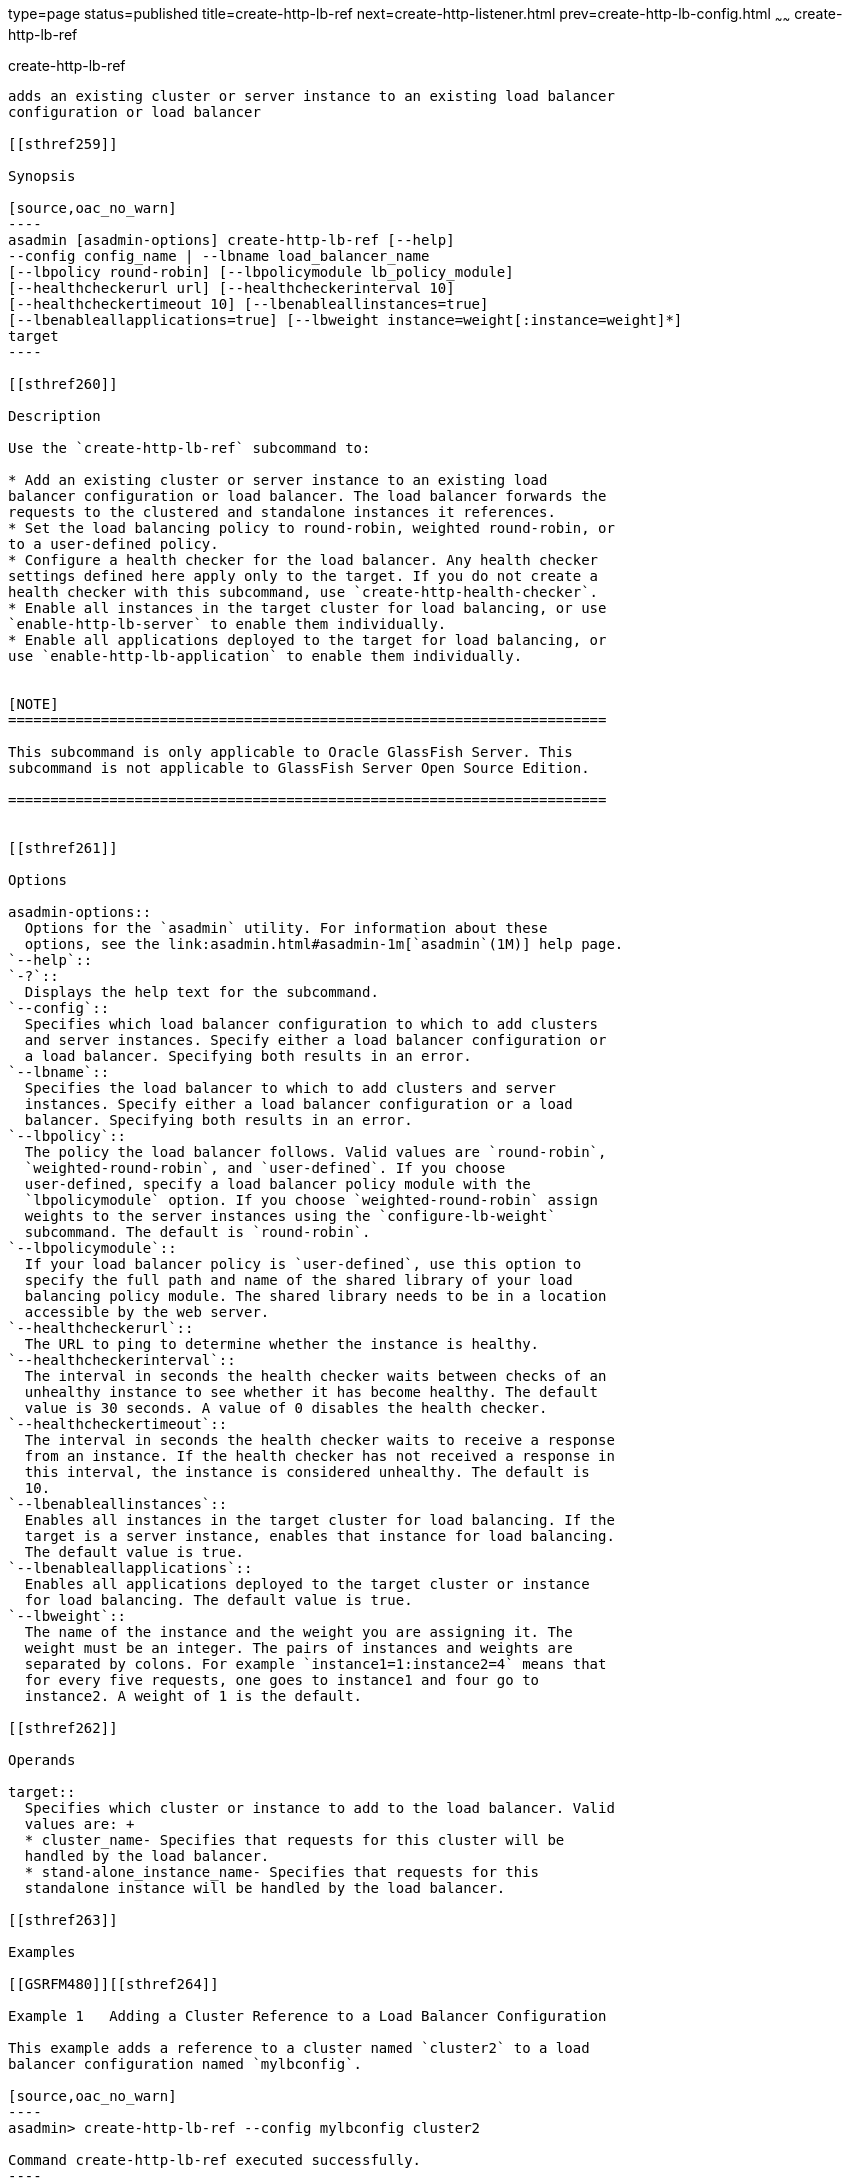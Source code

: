 type=page
status=published
title=create-http-lb-ref
next=create-http-listener.html
prev=create-http-lb-config.html
~~~~~~
create-http-lb-ref
==================

[[create-http-lb-ref-1]][[GSRFM00029]][[create-http-lb-ref]]

create-http-lb-ref
------------------

adds an existing cluster or server instance to an existing load balancer
configuration or load balancer

[[sthref259]]

Synopsis

[source,oac_no_warn]
----
asadmin [asadmin-options] create-http-lb-ref [--help] 
--config config_name | --lbname load_balancer_name 
[--lbpolicy round-robin] [--lbpolicymodule lb_policy_module] 
[--healthcheckerurl url] [--healthcheckerinterval 10] 
[--healthcheckertimeout 10] [--lbenableallinstances=true] 
[--lbenableallapplications=true] [--lbweight instance=weight[:instance=weight]*] 
target
----

[[sthref260]]

Description

Use the `create-http-lb-ref` subcommand to:

* Add an existing cluster or server instance to an existing load
balancer configuration or load balancer. The load balancer forwards the
requests to the clustered and standalone instances it references.
* Set the load balancing policy to round-robin, weighted round-robin, or
to a user-defined policy.
* Configure a health checker for the load balancer. Any health checker
settings defined here apply only to the target. If you do not create a
health checker with this subcommand, use `create-http-health-checker`.
* Enable all instances in the target cluster for load balancing, or use
`enable-http-lb-server` to enable them individually.
* Enable all applications deployed to the target for load balancing, or
use `enable-http-lb-application` to enable them individually.


[NOTE]
=======================================================================

This subcommand is only applicable to Oracle GlassFish Server. This
subcommand is not applicable to GlassFish Server Open Source Edition.

=======================================================================


[[sthref261]]

Options

asadmin-options::
  Options for the `asadmin` utility. For information about these
  options, see the link:asadmin.html#asadmin-1m[`asadmin`(1M)] help page.
`--help`::
`-?`::
  Displays the help text for the subcommand.
`--config`::
  Specifies which load balancer configuration to which to add clusters
  and server instances. Specify either a load balancer configuration or
  a load balancer. Specifying both results in an error.
`--lbname`::
  Specifies the load balancer to which to add clusters and server
  instances. Specify either a load balancer configuration or a load
  balancer. Specifying both results in an error.
`--lbpolicy`::
  The policy the load balancer follows. Valid values are `round-robin`,
  `weighted-round-robin`, and `user-defined`. If you choose
  user-defined, specify a load balancer policy module with the
  `lbpolicymodule` option. If you choose `weighted-round-robin` assign
  weights to the server instances using the `configure-lb-weight`
  subcommand. The default is `round-robin`.
`--lbpolicymodule`::
  If your load balancer policy is `user-defined`, use this option to
  specify the full path and name of the shared library of your load
  balancing policy module. The shared library needs to be in a location
  accessible by the web server.
`--healthcheckerurl`::
  The URL to ping to determine whether the instance is healthy.
`--healthcheckerinterval`::
  The interval in seconds the health checker waits between checks of an
  unhealthy instance to see whether it has become healthy. The default
  value is 30 seconds. A value of 0 disables the health checker.
`--healthcheckertimeout`::
  The interval in seconds the health checker waits to receive a response
  from an instance. If the health checker has not received a response in
  this interval, the instance is considered unhealthy. The default is
  10.
`--lbenableallinstances`::
  Enables all instances in the target cluster for load balancing. If the
  target is a server instance, enables that instance for load balancing.
  The default value is true.
`--lbenableallapplications`::
  Enables all applications deployed to the target cluster or instance
  for load balancing. The default value is true.
`--lbweight`::
  The name of the instance and the weight you are assigning it. The
  weight must be an integer. The pairs of instances and weights are
  separated by colons. For example `instance1=1:instance2=4` means that
  for every five requests, one goes to instance1 and four go to
  instance2. A weight of 1 is the default.

[[sthref262]]

Operands

target::
  Specifies which cluster or instance to add to the load balancer. Valid
  values are: +
  * cluster_name- Specifies that requests for this cluster will be
  handled by the load balancer.
  * stand-alone_instance_name- Specifies that requests for this
  standalone instance will be handled by the load balancer.

[[sthref263]]

Examples

[[GSRFM480]][[sthref264]]

Example 1   Adding a Cluster Reference to a Load Balancer Configuration

This example adds a reference to a cluster named `cluster2` to a load
balancer configuration named `mylbconfig`.

[source,oac_no_warn]
----
asadmin> create-http-lb-ref --config mylbconfig cluster2 

Command create-http-lb-ref executed successfully.
----

[[GSRFM481]][[sthref265]]

Example 2   Adding a Cluster Reference to a Load Balancer

This example adds a reference to a cluster named `cluster2` to a load
balancer named `mylb`.

[source,oac_no_warn]
----
asadmin> create-http-lb-ref --lbname mylb cluster2 

Command create-http-lb-ref executed successfully.
----

[[GSRFM482]][[sthref266]]

Example 3   Configuring a Health Checker and Load Balancer Policy

This example configures a health checker and load balancing policy, and
enables the load balancer for instances and applications.

[source,oac_no_warn]
----
asadmin> create-http-lb-ref --config mylbconfig --lbpolicy weighted-round-robin 
--healthcheckerinterval 40 --healthcheckertimeout 20 
--lbenableallinstances=true --lbenableallapplications=true cluster2 

Command create-http-lb-ref executed successfully.
----

[[GSRFM483]][[sthref267]]

Example 4   Setting a User-Defined Load Balancing Policy

This example sets a user-defined load balancing policy.

[source,oac_no_warn]
----
asadmin> create-http-lb-ref --lbpolicy user-defined --lbpolicymodule /user/modules/module.so
--config mylbconfig cluster2

Command create-http-lb-ref executed successfully.
----

[[sthref268]]

Exit Status

0::
  subcommand executed successfully
1::
  error in executing the subcommand

[[sthref269]]

See Also

link:asadmin.html#asadmin-1m[`asadmin`(1M)]

link:configure-lb-weight.html#configure-lb-weight-1[`configure-lb-weight`(1)],
link:create-http-health-checker.html#create-http-health-checker-1[`create-http-health-checker`(1)],
link:delete-http-lb-ref.html#delete-http-lb-ref-1[`delete-http-lb-ref`(1)],
link:enable-http-lb-application.html#enable-http-lb-application-1[`enable-http-lb-application`(1)],
link:enable-http-lb-server.html#enable-http-lb-server-1[`enable-http-lb-server`(1)],
link:list-http-lb-configs.html#list-http-lb-configs-1[`list-http-lb-configs`(1)],
link:list-http-lbs.html#list-http-lbs-1[`list-http-lbs`(1)]


